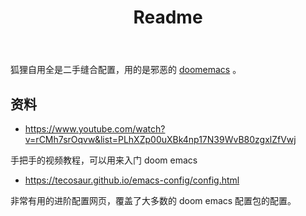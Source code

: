 #+title: Readme
狐狸自用全是二手缝合配置，用的是邪恶的 [[https://github.com/hlissner/doom-emacs][doomemacs]] 。

** 资料
- https://www.youtube.com/watch?v=rCMh7srOqvw&list=PLhXZp00uXBk4np17N39WvB80zgxlZfVwj

手把手的视频教程，可以用来入门 doom emacs

- https://tecosaur.github.io/emacs-config/config.html

非常有用的进阶配置网页，覆盖了大多数的 doom emacs 配置包的配置。
